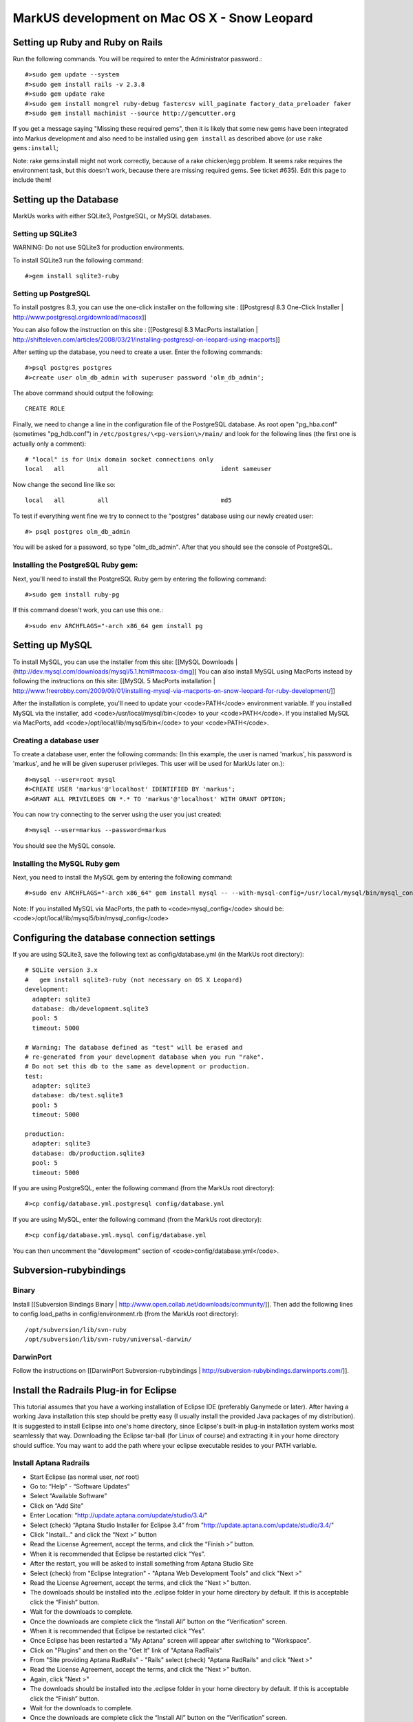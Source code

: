 ================================================================================
MarkUS development on Mac OS X - Snow Leopard
================================================================================

Setting up Ruby and Ruby on Rails
================================================================================

Run the following commands. You will be required to enter the Administrator
password.::

    #>sudo gem update --system
    #>sudo gem install rails -v 2.3.8
    #>sudo gem update rake
    #>sudo gem install mongrel ruby-debug fastercsv will_paginate factory_data_preloader faker
    #>sudo gem install machinist --source http://gemcutter.org

If you get a message saying "Missing these required gems", then it is likely
that some new gems have been integrated into Markus development and also need
to be installed using ``gem install`` as described above (or use ``rake
gems:install``;

Note: rake gems:install might not work correctly, because of a
rake chicken/egg problem. It seems rake requires the environment task, but
this doesn't work, because there are missing required gems. See ticket #635).
Edit this page to include them!

Setting up the Database
================================================================================

MarkUs works with either SQLite3, PostgreSQL, or MySQL databases.

Setting up SQLite3
--------------------------------------------------------------------------------

WARNING: Do not use SQLite3 for production environments.

To install SQLite3 run the following command::

    #>gem install sqlite3-ruby

Setting up PostgreSQL
--------------------------------------------------------------------------------

To install postgres 8.3, you can use the one-click installer on the following
site : [[Postgresql 8.3 One-Click Installer |
http://www.postgresql.org/download/macosx]]

You can also follow the instruction on this site : [[Postgresql 8.3 MacPorts
installation |
http://shifteleven.com/articles/2008/03/21/installing-postgresql-on-leopard-using-macports]]

After setting up the database, you need to create a user. Enter the following
commands::

    #>psql postgres postgres
    #>create user olm_db_admin with superuser password 'olm_db_admin';

The above command should output the following::

    CREATE ROLE

Finally, we need to change a line in the configuration file of the PostgreSQL
database. As root open "pg_hba.conf" (sometimes "pg_hdb.conf") in
``/etc/postgres/\<pg-version\>/main/`` and look for the following lines (the
first one is actually only a comment)::

    # "local" is for Unix domain socket connections only
    local   all         all                               ident sameuser

Now change the second line like so::

    local   all         all                               md5

To test if everything went fine we try to connect to the "postgres" database
using our newly created user::

    #> psql postgres olm_db_admin

You will be asked for a password, so type "olm_db_admin". After that you
should see the console of PostgreSQL.

Installing the PostgreSQL Ruby gem:
--------------------------------------------------------------------------------

Next, you'll need to install the PostgreSQL Ruby gem by entering the following
command::

    #>sudo gem install ruby-pg

If this command doesn't work, you can use this one.::

    #>sudo env ARCHFLAGS="-arch x86_64 gem install pg

Setting up MySQL
================================================================================

To install MySQL, you can use the installer from this site: [[MySQL Downloads |
(http://dev.mysql.com/downloads/mysql/5.1.html#macosx-dmg]] You can also
install MySQL using MacPorts instead by following the instructions on this
site: [[MySQL 5 MacPorts installation |
http://www.freerobby.com/2009/09/01/installing-mysql-via-macports-on-snow-leopard-for-ruby-development/]]

After the installation is complete, you'll need to update your
<code>PATH</code> environment variable. If you installed MySQL via the
installer, add <code>/usr/local/mysql/bin</code> to your <code>PATH</code>. If
you installed MySQL via MacPorts, add <code>/opt/local/lib/mysql5/bin</code>
to your <code>PATH</code>. 

Creating a database user
--------------------------------------------------------------------------------

To create a database user, enter the following commands: (In this example, the
user is named 'markus', his password is 'markus', and he will be given
superuser privileges. This user will be used for MarkUs later on.)::

    #>mysql --user=root mysql
    #>CREATE USER 'markus'@'localhost' IDENTIFIED BY 'markus';
    #>GRANT ALL PRIVILEGES ON *.* TO 'markus'@'localhost' WITH GRANT OPTION;

You can now try connecting to the server using the user you just created::

    #>mysql --user=markus --password=markus

You should see the MySQL console.

Installing the MySQL Ruby gem
--------------------------------------------------------------------------------

Next, you need to install the MySQL gem by entering the following command::

    #>sudo env ARCHFLAGS="-arch x86_64" gem install mysql -- --with-mysql-config=/usr/local/mysql/bin/mysql_config

Note: If you installed MySQL via MacPorts, the path to <code>mysql_config</code> should be: <code>/opt/local/lib/mysql5/bin/mysql_config</code>

Configuring the database connection settings
================================================================================

If you are using SQLite3, save the following text as config/database.yml (in
the MarkUs root directory)::

    # SQLite version 3.x
    #   gem install sqlite3-ruby (not necessary on OS X Leopard)
    development:
      adapter: sqlite3
      database: db/development.sqlite3
      pool: 5
      timeout: 5000

    # Warning: The database defined as "test" will be erased and
    # re-generated from your development database when you run "rake".
    # Do not set this db to the same as development or production.
    test:
      adapter: sqlite3
      database: db/test.sqlite3
      pool: 5
      timeout: 5000

    production:
      adapter: sqlite3
      database: db/production.sqlite3
      pool: 5
      timeout: 5000

If you are using PostgreSQL, enter the following command (from the MarkUs root
directory)::

    #>cp config/database.yml.postgresql config/database.yml

If you are using MySQL, enter the following command (from the MarkUs root
directory)::

    #>cp config/database.yml.mysql config/database.yml

You can then uncomment the "development" section of <code>config/database.yml</code>.

Subversion-rubybindings
================================================================================

Binary
--------------------------------------------------------------------------------

Install [[Subversion Bindings Binary |
http://www.open.collab.net/downloads/community/]].  Then add the following
lines to config.load_paths in config/environment.rb (from the MarkUs root
directory)::

    /opt/subversion/lib/svn-ruby
    /opt/subversion/lib/svn-ruby/universal-darwin/

DarwinPort
--------------------------------------------------------------------------------

Follow the instructions on [[DarwinPort Subversion-rubybindings |
http://subversion-rubybindings.darwinports.com/]].

Install the Radrails Plug-in for Eclipse
================================================================================

This tutorial assumes that you have a working installation of Eclipse IDE
(preferably Ganymede or later). After having a working Java installation this
step should be pretty easy (I usually install the provided Java packages of my
distribution). It is suggested to install Eclipse into one's home directory,
since Eclipse's built-in plug-in installation system works most seamlessly
that way. Downloading the Eclipse tar-ball (for Linux of course) and
extracting it in your home directory should suffice. You may want to add the
path where your eclipse executable resides to your PATH variable.

Install Aptana Radrails
--------------------------------------------------------------------------------

* Start Eclipse (as normal user, *not* root)
* Go to: “Help” - “Software Updates”
* Select “Available Software”
* Click on “Add Site”
* Enter Location: “http://update.aptana.com/update/studio/3.4/”
* Select (check) “Aptana Studio Installer for Eclipse 3.4” from "http://update.aptana.com/update/studio/3.4/"
* Click "Install..." and click the “Next >” button
* Read the License Agreement, accept the terms, and click the “Finish >” button.
* When it is recommended that Eclipse be restarted click “Yes”.
* After the restart, you will be asked to install something from Aptana Studio Site
* Select (check) from "Eclipse Integration" - "Aptana Web Development Tools" and click "Next >"
* Read the License Agreement, accept the terms, and click the “Next >” button.
* The downloads should be installed into the .eclipse folder in your home directory by default. If this is acceptable click the “Finish” button.
* Wait for the downloads to complete.
* Once the downloads are complete click the “Install All” button on the “Verification” screen.
* When it is recommended that Eclipse be restarted click “Yes”.
* Once Eclipse has been restarted a "My Aptana" screen will appear after switching to "Workspace".
* Click on "Plugins" and then on the "Get It" link of "Aptana RadRails"
* From "Site providing Aptana RadRails" - "Rails" select (check) "Aptana RadRails" and click "Next >"
* Read the License Agreement, accept the terms, and click the “Next >” button.
* Again, click "Next >"
* The downloads should be installed into the .eclipse folder in your home directory by default. If this is acceptable click the “Finish” button.
* Wait for the downloads to complete.
* Once the downloads are complete click the “Install All” button on the “Verification” screen.
* When it is recommended that Eclipse be restarted click “Yes”.

**Check Ruby and Rails Configuration**

If you are asked if you want to auto-install some gems it is up to you to install them or not (I did). 

* Go to "Window" - "Preferences"
* Select "Ruby" - "Installed Interpreters"
* The selected Ruby interpreter should be in /usr
* Now, go to "Rails"
* Rails should be auto-detected as well as Mongrel

Install EGit
--------------------------------------------------------------------------------

* Please refer to: http://help.eclipse.org/helios/index.jsp?topic=/org.eclipse.platform.doc.user/tasks/tasks-129.htm
* Use EGit's update site at: http://download.eclipse.org/egit/updates

Checkout out the MarkUs Source Code
--------------------------------------------------------------------------------

* Start Eclipse and switch to the RadRails perspective
* Refer to EGit's user guide: http://wiki.eclipse.org/EGit/User_Guide#Cloning_Remote_Repositories
* Use the Git URL of your personal fork of MarkUs on Github.com

Install Xcode
================================================================================

You can also use Xcode for development. Xcode can be downloaded from this
site: [[Download Xcode | http://developer.apple.com/technology/xcode.html]]

Getting started with Xcode
--------------------------------------------------------------------------------

* Create a new Xcode project and then select "Window" -> "Organizer"
* Navigate to the directory containing the MarkUs source code in a Finder window
* Drag your MarkUs source code directory from the Finder window into the Organizer window
* That's it! 
* To run rake tasks, hold down the "Action" toolbar item and you'll be presented with a list of rake tasks that you can invoke

Some more information about getting started with Xcode can be found here:
[[Developing Rails Applications using Xcode |
(http://developer.apple.com/Tools/developonrailsleopard.html]]

Getting Started with MarkUs Development
================================================================================

Create an environment variable called <code>RAILS_ENV</code> and set it to
<code>development</code>::

    #>export RAILS_ENV="development"

Start your newly installed RadRails and by using the "Ruby Explorer" navigate
to folder "config". Open the "database.yml" file and modify the "username:
..." and "password: ..." lines as follows::

    username: markus
    password: markus-password

(Make sure the username and password you specify match the username and
password you set when you created a user.)

Do that for "development", "test" and "production" and save your modified
"database.yml".

Next, we need to create a test, development, and production database. Run the
following commands::

    #>psql postgres postgres
    #>create database markus_test;
    #>create database markus_production;
    #>create database markus_development;

Alternatively, you can run one of the following commands which work for both
PostgreSQL and MySQL::

    #>rake db:create:all     # creates all the databases defined in config/database.yml
    #>rake db:create         # creates the database defined in config/database.yml for your current RAILS_ENV

Rake tasks
================================================================================

Next, you can execute some rake tasks to test your MarkUs installation.
Sometimes, the "Rake Tasks" view doesn't work in RadRails but you can run the
commands from the Terminal.

Open the Terminal and <code>cd</code> to the MarkUs root directory. Then,
enter the following commands:

If you're using PostgreSQL::

    #>rake db:migrate

If you're using MySQL::

    #>rake db:schema:load

Next, you can load the initial database models for the current environment::

    #>rake db:populate

Now, start the server using::

    #>script/server

Another rake task that might be useful if you ever want to drop and recreate
the database from db/schema.rb::

    #>rake db:reset

You can learn more about other rake tasks by entering::

    #>rake -T


You should now be able to access MarkUs at http://localhost:3000 in your browser.

**Happy Coding!**

